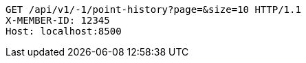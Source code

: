 [source,http,options="nowrap"]
----
GET /api/v1/-1/point-history?page=&size=10 HTTP/1.1
X-MEMBER-ID: 12345
Host: localhost:8500

----